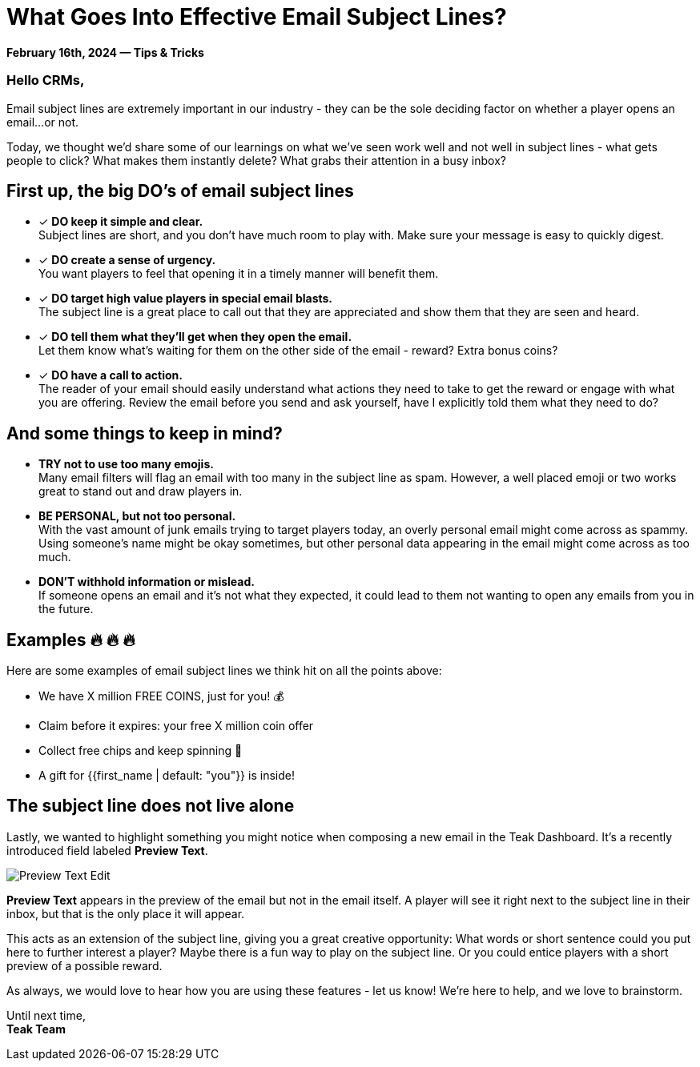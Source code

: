 = What Goes Into Effective Email Subject Lines?
:page-no-nav: true
:noindex:

*February 16th, 2024 &mdash; Tips & Tricks*

=== Hello CRMs,

Email subject lines are extremely important in our industry - they can be the sole deciding factor on whether a player opens an email...or not. 

Today, we thought we'd share some of our learnings on what we've seen work well and not well in subject lines - what gets people to click? What makes them instantly delete? What grabs their attention in a busy inbox?

== First up, the big DO's of email subject lines

* [*] *DO keep it simple and clear.* +
Subject lines are short, and you don't have much room to play with. Make sure your message is easy to quickly digest.
* [*] *DO create a sense of urgency.* +
You want players to feel that opening it in a timely manner will benefit them. 
* [*] *DO target high value players in special email blasts.* +
The subject line is a great place to call out that they are appreciated and show them that they are seen and heard.
* [*] *DO tell them what they'll get when they open the email.* +
Let them know what's waiting for them on the other side of the email - reward? Extra bonus coins?
* [*] *DO have a call to action.* +
The reader of your email should easily understand what actions they need to take to get the reward or engage with what you are offering. Review the email before you send and ask yourself, have I explicitly told them what they need to do?

== And some things to keep in mind?

* *TRY not to use too many emojis.* +
Many email filters will flag an email with too many in the subject line as spam. However, a well placed emoji or two works great to stand out and draw players in.
* *BE PERSONAL, but not too personal.* +
With the vast amount of junk emails trying to target players today, an overly personal email might come across as spammy. Using someone's name might be okay sometimes, but other personal data appearing in the email might come across as too much.
* *DON'T withhold information or mislead.* +
If someone opens an email and it's not what they expected, it could lead to them not wanting to open any emails from you in the future.

== Examples &#128293; &#128293; &#128293;

Here are some examples of email subject lines we think hit on all the points above:

[.newsletter-example]
====

[no-bullet]
* We have X million FREE COINS, just for you! &#128176;
* Claim before it expires: your free X million coin offer
* Collect free chips and keep spinning &#129297;
* A gift for {{first_name | default: "you"}} is inside!

====

== The subject line does not live alone

Lastly, we wanted to highlight something you might notice when composing a new email in the Teak Dashboard. It's a recently introduced field labeled *Preview Text*. 

[.newsletter-img]
image::preview-text-edit.png[Preview Text Edit]

*Preview Text* appears in the preview of the email but not in the email itself. A player will see it right next to the subject line in their inbox, but that is the only place it will appear.

This acts as an extension of the subject line, giving you a great creative opportunity: What words or short sentence could you put here to further interest a player? Maybe there is a fun way to play on the subject line. Or you could entice players with a short preview of a possible reward.

As always, we would love to hear how you are using these features - let us know! We're here to help, and we love to brainstorm.

Until next time, +
*Teak Team*
